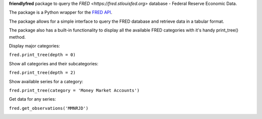 **friendlyfred** package to query the `FRED <https://fred.stlouisfed.org>` database - Federal Reserve Economic Data. 

The package is a Python wrapper for the `FRED API <https://fred.stlouisfed.org/docs/api/fred/>`_.

The package allows for a simple interface to query the FRED database and retrieve data in a tabular format. 

The package also has a built-in functionality to display all the available FRED categories with it's handy print_tree() method.

Display major categories:

``fred.print_tree(depth = 0)``

.. image:: img/tree_depth_0.png


Show all categories and their subcategories:

``fred.print_tree(depth = 2)``

.. image:: img/tree_depth_2.png

Show available series for a category:

``fred.print_tree(category = 'Money Market Accounts')``

.. image:: img/tree_series.png

Get data for any series:

``fred.get_observations('MMNRJD')``

.. image:: img/observations.png